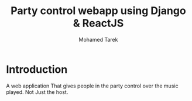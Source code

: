 #+TITLE: Party control webapp using Django & ReactJS
#+AUTHOR: Mohamed Tarek
#+EMAIL: mohamed96tarek@hotmail.com


* Introduction
A web application That gives people in the party control over the music played.
Not Just the host.
